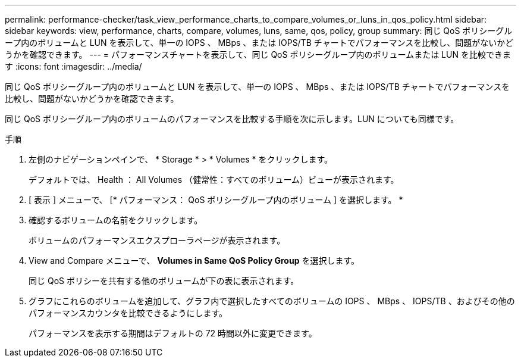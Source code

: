---
permalink: performance-checker/task_view_performance_charts_to_compare_volumes_or_luns_in_qos_policy.html 
sidebar: sidebar 
keywords: view, performance, charts, compare, volumes, luns, same, qos, policy, group 
summary: 同じ QoS ポリシーグループ内のボリュームと LUN を表示して、単一の IOPS 、 MBps 、または IOPS/TB チャートでパフォーマンスを比較し、問題がないかどうかを確認できます。 
---
= パフォーマンスチャートを表示して、同じ QoS ポリシーグループ内のボリュームまたは LUN を比較できます
:icons: font
:imagesdir: ../media/


[role="lead"]
同じ QoS ポリシーグループ内のボリュームと LUN を表示して、単一の IOPS 、 MBps 、または IOPS/TB チャートでパフォーマンスを比較し、問題がないかどうかを確認できます。

同じ QoS ポリシーグループ内のボリュームのパフォーマンスを比較する手順を次に示します。LUN についても同様です。

.手順
. 左側のナビゲーションペインで、 * Storage * > * Volumes * をクリックします。
+
デフォルトでは、 Health ： All Volumes （健常性：すべてのボリューム）ビューが表示されます。

. [ 表示 ] メニューで、 [* パフォーマンス： QoS ポリシーグループ内のボリューム ] を選択します。 *
. 確認するボリュームの名前をクリックします。
+
ボリュームのパフォーマンスエクスプローラページが表示されます。

. View and Compare メニューで、 *Volumes in Same QoS Policy Group* を選択します。
+
同じ QoS ポリシーを共有する他のボリュームが下の表に表示されます。

. グラフにこれらのボリュームを追加して、グラフ内で選択したすべてのボリュームの IOPS 、 MBps 、 IOPS/TB 、およびその他のパフォーマンスカウンタを比較できるようにします。
+
パフォーマンスを表示する期間はデフォルトの 72 時間以外に変更できます。


